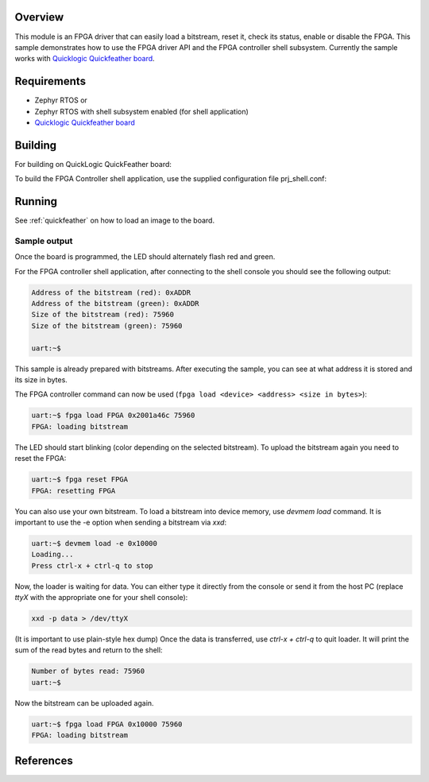 .. zephyr:code-sample:: fpga-controller
   :name: FPGA Controller

   Load a bitstream into an FPGA and perform basic operations on it.

Overview
********
This module is an FPGA driver that can easily load a bitstream, reset it, check its status, enable or disable the FPGA.
This sample demonstrates how to use the FPGA driver API and the FPGA controller shell subsystem.
Currently the sample works with `Quicklogic Quickfeather board`_.

Requirements
************

* Zephyr RTOS
  or
* Zephyr RTOS with shell subsystem enabled (for shell application)
* `Quicklogic Quickfeather board`_

Building
********

For building on QuickLogic QuickFeather board:

.. zephyr-app-commands::
   :zephyr-app: samples/drivers/fpga/fpga_controller
   :host-os: unix
   :board: quick_feather/quicklogic_eos_s3
   :goals: build


To build the FPGA Controller shell application, use the supplied
configuration file prj_shell.conf:

.. zephyr-app-commands::
   :zephyr-app: samples/drivers/fpga/fpga_controller
   :host-os: unix
   :board: quick_feather/quicklogic_eos_s3
   :conf: prj_shell.conf
   :goals: build
   :compact:


Running
*******

See :ref:`quickfeather` on how to load an image to the board.

Sample output
=============

Once the board is programmed, the LED should alternately flash red and green.

For the FPGA controller shell application, after connecting to the shell console you should see the following output:

.. code-block:: console

    Address of the bitstream (red): 0xADDR
    Address of the bitstream (green): 0xADDR
    Size of the bitstream (red): 75960
    Size of the bitstream (green): 75960

    uart:~$

This sample is already prepared with bitstreams.
After executing the sample, you can see at what address it is stored and its size in bytes.

The FPGA controller command can now be used (``fpga load <device> <address> <size in bytes>``):

.. code-block:: console

    uart:~$ fpga load FPGA 0x2001a46c 75960
    FPGA: loading bitstream


The LED should start blinking (color depending on the selected bitstream).
To upload the bitstream again you need to reset the FPGA:

.. code-block:: console

    uart:~$ fpga reset FPGA
    FPGA: resetting FPGA

You can also use your own bitstream.
To load a bitstream into device memory, use `devmem load` command.
It is important to use the -e option when sending a bitstream via `xxd`:

.. code-block:: console

    uart:~$ devmem load -e 0x10000
    Loading...
    Press ctrl-x + ctrl-q to stop

Now, the loader is waiting for data.
You can either type it directly from the console or send it from the host PC (replace `ttyX` with the appropriate one for your shell console):

.. code-block:: console

    xxd -p data > /dev/ttyX

(It is important to use plain-style hex dump)
Once the data is transferred, use `ctrl-x + ctrl-q` to quit loader.
It will print the sum of the read bytes and return to the shell:

.. code-block:: console

    Number of bytes read: 75960
    uart:~$

Now the bitstream can be uploaded again.

.. code-block:: console

    uart:~$ fpga load FPGA 0x10000 75960
    FPGA: loading bitstream

References
**********

.. _Quicklogic Quickfeather board:
   https://github.com/QuickLogic-Corp/quick-feather-dev-board
